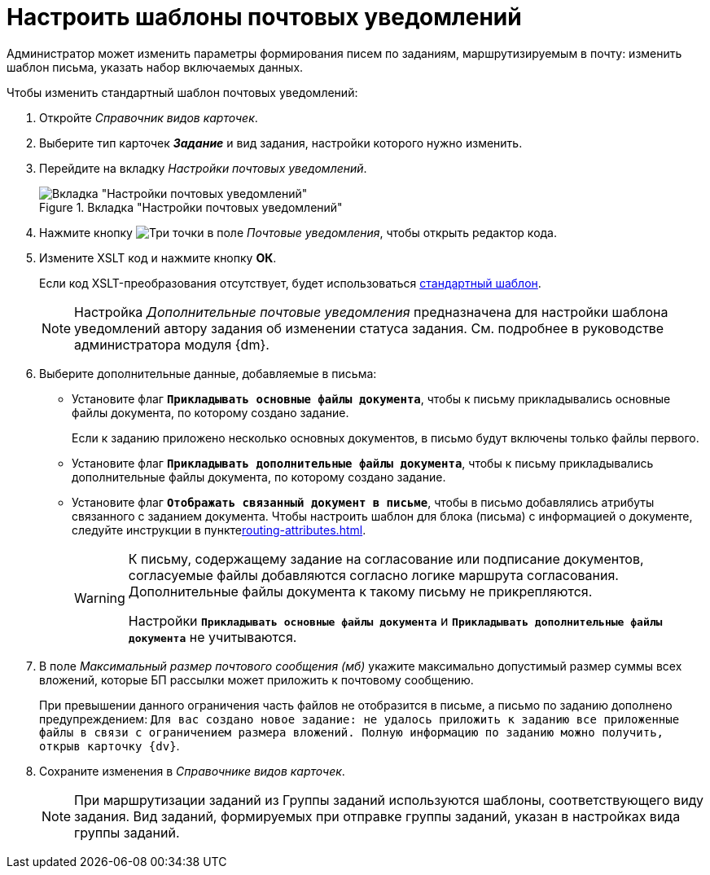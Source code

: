 = Настроить шаблоны почтовых уведомлений

Администратор может изменить параметры формирования писем по заданиям, маршрутизируемым в почту: изменить шаблон письма, указать набор включаемых данных.

.Чтобы изменить стандартный шаблон почтовых уведомлений:
. Откройте _Справочник видов карточек_.
. Выберите тип карточек *_Задание_* и вид задания, настройки которого нужно изменить.
. Перейдите на вкладку _Настройки почтовых уведомлений_.
+
.Вкладка "Настройки почтовых уведомлений"
image::mail-notifications.png[Вкладка "Настройки почтовых уведомлений"]
+
. Нажмите кнопку image:buttons/three-dots.png[Три точки] в поле _Почтовые уведомления_, чтобы открыть редактор кода.
. Измените XSLT код и нажмите кнопку *ОК*.
+
Если код XSLT-преобразования отсутствует, будет использоваться xref:appendix/mail-xslt.adoc[стандартный шаблон].
+
[NOTE]
====
Настройка _Дополнительные почтовые уведомления_ предназначена для настройки шаблона уведомлений автору задания об изменении статуса задания. См. подробнее в руководстве администратора модуля {dm}.
====
+
. Выберите дополнительные данные, добавляемые в письма:
+
* Установите флаг `*Прикладывать основные файлы документа*`, чтобы к письму прикладывались основные файлы документа, по которому создано задание.
+
Если к заданию приложено несколько основных документов, в письмо будут включены только файлы первого.
+
* Установите флаг `*Прикладывать дополнительные файлы документа*`, чтобы к письму прикладывались дополнительные файлы документа, по которому создано задание.
* Установите флаг `*Отображать связанный документ в письме*`, чтобы в письмо добавлялись атрибуты связанного с заданием документа. Чтобы настроить шаблон для блока (письма) с информацией о документе, следуйте инструкции в пунктеxref:routing-attributes.adoc[].
+
[WARNING]
====
К письму, содержащему задание на согласование или подписание документов, согласуемые файлы добавляются согласно логике маршрута согласования. Дополнительные файлы документа к такому письму не прикрепляются.

Настройки `*Прикладывать основные файлы документа*` и `*Прикладывать дополнительные файлы документа*` не учитываются.
====
+
. В поле _Максимальный размер почтового сообщения (мб)_ укажите максимально допустимый размер суммы всех вложений, которые БП рассылки может приложить к почтовому сообщению.
+
При превышении данного ограничения часть файлов не отобразится в письме, а письмо по заданию дополнено предупреждением: `Для вас создано новое задание: не удалось приложить к заданию все приложенные файлы в связи с ограничением размера вложений. Полную информацию по заданию можно получить, открыв карточку {dv}`.
+
. Сохраните изменения в _Справочнике видов карточек_.
+
[NOTE]
====
При маршрутизации заданий из Группы заданий используются шаблоны, соответствующего виду задания. Вид заданий, формируемых при отправке группы заданий, указан в настройках вида группы заданий.
====

